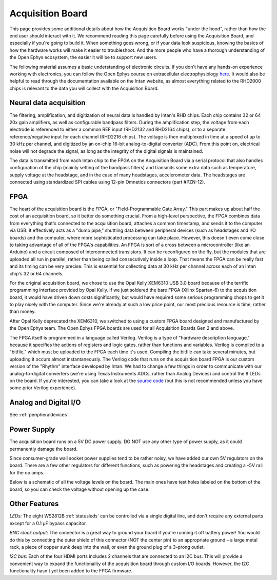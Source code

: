 .. _howitworks:
.. role:: raw-html-m2r(raw)
   :format: html

***********************************
Acquisition Board
***********************************

This page provides some additional details about how the Acquisition Board works "under the hood", rather than how the end user should interact with it. We recommend reading this page carefully before using the Acquisition Board, and especially if you're going to build it. When something goes wrong, or if your data look suspicious, knowing the basics of how the hardware works will make it easier to troubleshoot. And the more people who have a thorough understanding of the Open Ephys ecosystem, the easier it will be to support new users.

The following material assumes a basic understanding of electronic circuits. If you don't have any hands-on experience working with electronics, you can follow the Open Ephys course on extracellular electrophysiology `here <https://ahleighton.github.io/OE-ephys-course/>`_. It would also be helpful to read through the documentation available on the Intan website, as almost everything related to the RHD2000 chips is relevant to the data you will collect with the Acquisition Board.

.. image:: ../_static/images/usermanual/ac_board_pcb.png

Neural data acquisition
###################################

The filtering, amplification, and digitization of neural data is handled by Intan's RHD chips. Each chip contains 32 or 64 20x gain amplifiers, as well as configurable bandpass filters. During the amplification step, the voltage from each electrode is referenced to either a common REF input (RHD2132 and RHD2164 chips), or to a separate reference/negative input for each channel (RHD2216 chips). The voltage is then multiplexed in time at a speed of up to 30 kHz per channel, and digitized by an on-chip 16-bit analog-to-digital converter (ADC). From this point on, electrical noise will not degrade the signal, as long as the integrity of the digital signals is maintained.

The data is transmitted from each Intan chip to the FPGA on the Acquisition Board via a serial protocol that also handles configuration of the chip (mainly setting of the bandpass filters) and transmits some extra data such as temperature, supply voltage at the headstage, and in the case of many headstages, accelerometer data. The headstages are connected using standardized SPI cables using 12-pin Omnetics connectors (part #PZN-12).

FPGA
###################################

The heart of the acquisition board is the FPGA, or "Field-Programmable Gate Array." This part makes up about half the cost of an acquisition board, so it better do something crucial. From a high-level perspective, the FPGA combines data from everything that's connected to the acquisition board, attaches a common timestamp, and sends it to the computer via USB. It effectively acts as a "dumb pipe," shuttling data between peripheral devices (such as headstages and I/O boards) and the computer, where more sophisticated processing can take place. However, this doesn't even come close to taking advantage of all of the FPGA's capabilities. An FPGA is sort of a cross between a microcontroller (like an Arduino) and a circuit composed of interconnected transistors. It can be reconfigured on the fly, but the modules that are uploaded all run in parallel, rather than being called consecutively inside a loop. That means the FPGA can be really fast and its timing can be very precise. This is essential for collecting data at 30 kHz per channel across each of an Intan chip's 32 or 64 channels.

.. image:: ../_static/images/usermanual/xem6310.jpg

For the original acquisition board, we chose to use the Opal Kelly XEM6310 USB 3.0 board because of the terrific programming interface provided by Opal Kelly. If we just soldered the bare FPGA (Xilinx Spartan-6) to the acquisition board, it would have driven down costs significantly, but would have required some serious programming chops to get it to play nicely with the computer. Since we're already at such a low price point, our most precious resource is time, rather than money.

After Opal Kelly deprecated the XEM6310, we switched to using a custom FPGA board designed and manufactured by the Open Ephys team. The Open Ephys FPGA boards are used for all Acquisition Boards Gen 2 and above.

The FPGA itself is programmed in a language called Verilog. Verilog is a type of "hardware description language," because it specifies the actions of registers and logic gates, rather than functions and variables. Verilog is compiled to a "bitfile," which must be uploaded to the FPGA each time it's used. Compiling the bitfile can take several minutes, but uploading it occurs almost instantaneously. The Verilog code that runs on the acquisition board FPGA is our custom version of the "Rhythm" interface developed by Intan. We had to change a few things in order to communicate with our analog-to-digital converters (we're using Texas Instruments ADCs, rather than Analog Devices) and control the 8 LEDs on the board. If you're interested, you can take a look at the `source code <https://github.com/open-ephys/rhythm>`_ (but this is not recommended unless you have some prior Verilog experience).

Analog and Digital I/O
###################################

See :ref:`peripheraldevices`.

Power Supply
###################################

The acquisition board runs on a 5V DC power supply. DO NOT use any other type of power supply, as it could permanently damage the board.

Since consumer-grade wall socket power supplies tend to be rather noisy, we have added our own 5V regulators on the board. There are a few other regulators for different functions, such as powering the headstages and creating a –5V rail for the op amps. 

Below is a schematic of all the voltage levels on the board. The main ones have test holes labeled on the bottom of the board, so you can check the voltage without opening up the case.

.. image:: ../_static/images/usermanual/powersupply.png
  :alt: Details of the internal voltages

Other Features
###################################

*LEDs:* The eight WS2812B :ref:`statusleds` can be controlled via a single digital line, and don't require any external parts except for a 0.1 µF bypass capacitor.

*BNC clock output:* The connector is a great way to ground your board if you're running it off battery power! You would do this by connecting the outer shield of this connector (NOT the center pin) to an appropriate ground – a large metal rack, a piece of copper sunk deep into the wall, or even the ground plug of a 3-prong outlet.

*I2C bus:* Each of the four HDMI ports includes 2 channels that are connected to an I2C bus. This will provide a convenient way to expand the functionality of the acquisition board through custom I/O boards. However, the I2C functionality hasn't yet been added to the FPGA firmware.
